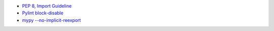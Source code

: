 - `PEP 8, Import Guideline <https://peps.python.org/pep-0008/#imports>`_
- `Pylint block-disable <https://pylint.pycqa.org/en/latest/user_guide/message-control.html#block-disables>`_
- `mypy --no-implicit-reexport <https://mypy.readthedocs.io/en/stable/command_line.html#cmdoption-mypy-no-implicit-reexport>`_
